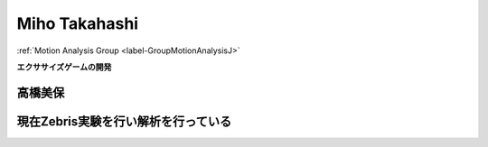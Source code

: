 .. _label-mihoJ:

Miho Takahashi
===============================

:ref:`Motion Analysis Group <label-GroupMotionAnalysisJ>`


**エクササイズゲームの開発**


高橋美保
----------


.. image:: images/_Miho/r.pdf

.. image:: images/_Miho/r2.pdf


現在Zebris実験を行い解析を行っている
---------------------------------------

